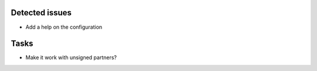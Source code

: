 Detected issues
~~~~~~~~~~~~~~~

*  Add a help on the configuration

Tasks
~~~~~

*  Make it work with unsigned partners?
